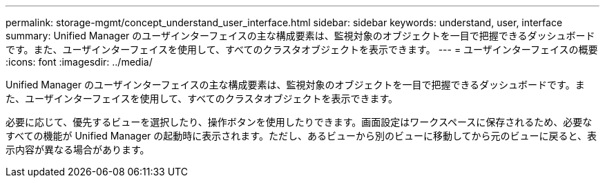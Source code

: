 ---
permalink: storage-mgmt/concept_understand_user_interface.html 
sidebar: sidebar 
keywords: understand, user, interface 
summary: Unified Manager のユーザインターフェイスの主な構成要素は、監視対象のオブジェクトを一目で把握できるダッシュボードです。また、ユーザインターフェイスを使用して、すべてのクラスタオブジェクトを表示できます。 
---
= ユーザインターフェイスの概要
:icons: font
:imagesdir: ../media/


[role="lead"]
Unified Manager のユーザインターフェイスの主な構成要素は、監視対象のオブジェクトを一目で把握できるダッシュボードです。また、ユーザインターフェイスを使用して、すべてのクラスタオブジェクトを表示できます。

必要に応じて、優先するビューを選択したり、操作ボタンを使用したりできます。画面設定はワークスペースに保存されるため、必要なすべての機能が Unified Manager の起動時に表示されます。ただし、あるビューから別のビューに移動してから元のビューに戻ると、表示内容が異なる場合があります。
